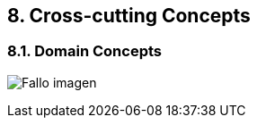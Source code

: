 [[section-concepts]]
== 8. Cross-cutting Concepts
****

****
=== 8.1. Domain Concepts
:imagesdir: images/
image:08_domainModel.PNG["Fallo imagen"]
****


